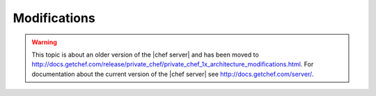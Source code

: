.. THIS PAGE IS LOCATED AT THE /server/ PATH.

=====================================================
Modifications
=====================================================

.. warning:: This topic is about an older version of the |chef server| and has been moved to http://docs.getchef.com/release/private_chef/private_chef_1x_architecture_modifications.html. For documentation about the current version of the |chef server| see http://docs.getchef.com/server/.